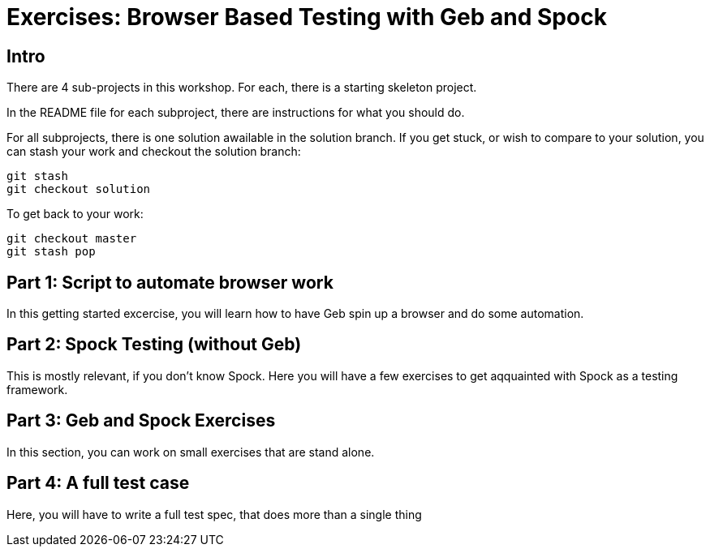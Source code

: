 = Exercises: Browser Based Testing with Geb and Spock

== Intro

There are 4 sub-projects in this workshop. For each, there is a starting skeleton project.

In the README file for each subproject, there are instructions for what you should do.

For all subprojects, there is one solution awailable in the solution branch. If you get stuck, or wish
to compare to your solution, you can stash your work and checkout the solution branch:

 git stash
 git checkout solution

To get back to your work:

 git checkout master
 git stash pop


== Part 1: Script to automate browser work

In this getting started excercise, you will learn how to have Geb spin up a browser and do some automation.

// Jacob: Extracting the Grails plugins

== Part 2: Spock Testing (without Geb)

This is mostly relevant, if you don't know Spock. Here you will have a few exercises to get aqquainted with
Spock as a testing framework.

// Jacob: TODO make a few excersices - or steal from last years workshop!

== Part 3: Geb and Spock Exercises

In this section, you can work on small exercises that are stand alone.

// Jacob: Tests against the http://the-internet.herokuapp.com


== Part 4: A full test case

Here, you will have to write a full test spec, that does more than a single thing

// Jacob: Extracting Quotes
